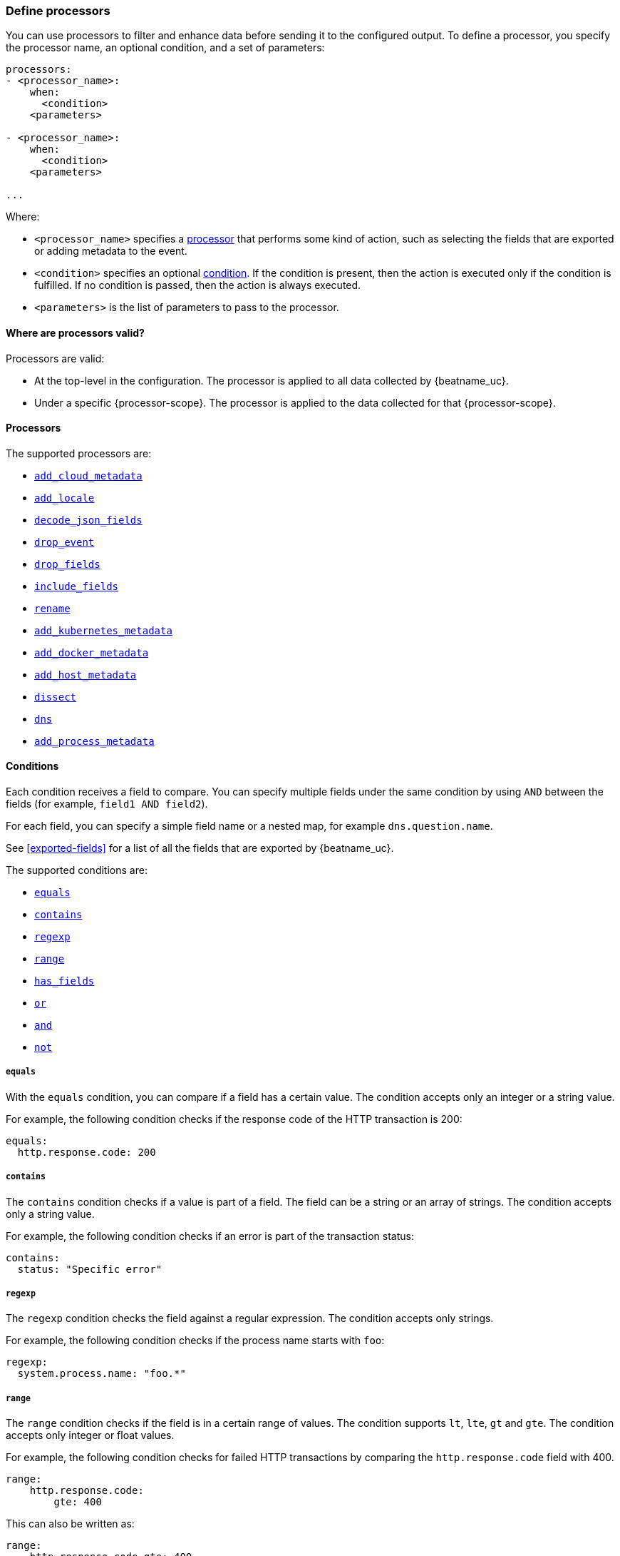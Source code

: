 [[defining-processors]]
=== Define processors

You can use processors to filter and enhance data before sending it to the
configured output. To define a processor, you specify the processor name, an
optional condition, and a set of parameters:

[source,yaml]
------
processors:
- <processor_name>:
    when:
      <condition>
    <parameters>

- <processor_name>:
    when:
      <condition>
    <parameters>

...
------

Where:

* `<processor_name>` specifies a <<processors,processor>> that performs some kind
of action, such as selecting the fields that are exported or adding metadata to
the event.
* `<condition>` specifies an optional <<conditions,condition>>. If the
condition is present, then the action is executed only if the condition is
fulfilled. If no condition is passed, then the action is always executed.
* `<parameters>` is the list of parameters to pass to the processor.


[[where-valid]]
==== Where are processors valid?

// TODO: ANY NEW BEATS THAT RE-USE THIS TOPIC NEED TO DEFINE processor-scope.

ifeval::["{beatname_lc}"=="filebeat"]
:processor-scope: input
endif::[]

ifeval::["{beatname_lc}"=="auditbeat" or "{beatname_lc}"=="metricbeat"]
:processor-scope: module
endif::[]

ifeval::["{beatname_lc}"=="packetbeat"]
:processor-scope: protocol
endif::[]

ifeval::["{beatname_lc}"=="heartbeat"]
:processor-scope: monitor
endif::[]

ifeval::["{beatname_lc}"=="winlogbeat"]
:processor-scope: event log shipper
endif::[]

Processors are valid:

* At the top-level in the configuration. The processor is applied to all data
collected by {beatname_uc}.
* Under a specific {processor-scope}. The processor is applied to the data
collected for that {processor-scope}.
ifeval::["{beatname_lc}"=="filebeat"]
For example:
+
[source,yaml]
------
- type: <input_type>
  processors:
  - <processor_name>:
      when:
        <condition>
      <parameters>
...
------
+
Similarly, for {beatname_uc} modules, you can define processors under the
`input` section of the module definition. 
endif::[]
ifeval::["{beatname_lc}"=="metricbeat"]
[source,yaml]
----
- module: <module_name>
  metricsets: ["<metricset_name>"]
  processors:
  - <processor_name>:
      when:
        <condition>
      <parameters> 
----
endif::[]
ifeval::["{beatname_lc}"=="auditbeat"]
For example:
+
[source,yaml]
----
auditbeat.modules:
- module: <module_name>
  processors:
  - <processor_name>:
      when:
        <condition>
      <parameters> 
----
endif::[]
ifeval::["{beatname_lc}"=="packetbeat"]
For example:
+
[source,yaml]
----
packetbeat.protocols:
- type: <protocol_type>  
  processors:
  - <processor_name>:
      when:
        <condition>
      <parameters>
----

* Under `packetbeat.flows`. The processor is applied to the data in
<<configuration-flows,network flows>>:
+
[source,yaml]
----
packetbeat.flows:
  processors:
  - <processor_name>:
      when:
        <condition>
      <parameters>
----
endif::[]
ifeval::["{beatname_lc}"=="heartbeat"]
For example:
+
[source,yaml]
----
heartbeat.monitors:
- type: <monitor_type>
  processors:
  - <processor_name>:
      when:
        <condition>
      <parameters>
----
endif::[]
ifeval::["{beatname_lc}"=="winlogbeat"]
For example:
+
[source,yaml]
----
winlogbeat.event_logs:
- name: <network_shipper_name>
  processors:
  - <processor_name>:
      when:
        <condition>
      <parameters>
----
endif::[]


[[processors]]
==== Processors

The supported processors are:

 * <<add-cloud-metadata,`add_cloud_metadata`>>
 * <<add-locale,`add_locale`>>
 * <<decode-json-fields,`decode_json_fields`>>
 * <<drop-event,`drop_event`>>
 * <<drop-fields,`drop_fields`>>
 * <<include-fields,`include_fields`>>
 * <<rename-fields,`rename`>>
 * <<add-kubernetes-metadata,`add_kubernetes_metadata`>>
 * <<add-docker-metadata,`add_docker_metadata`>>
 * <<add-host-metadata,`add_host_metadata`>>
 * <<dissect, `dissect`>>
 * <<processor-dns, `dns`>>
 * <<add-process-metadata,`add_process_metadata`>>

[[conditions]]
==== Conditions

Each condition receives a field to compare. You can specify multiple fields
under the same condition by using `AND` between the fields (for example,
`field1 AND field2`).

For each field, you can specify a simple field name or a nested map, for example
`dns.question.name`.

See <<exported-fields>> for a list of all the fields that are exported by
{beatname_uc}.

The supported conditions are:

* <<condition-equals,`equals`>>
* <<condition-contains,`contains`>>
* <<condition-regexp,`regexp`>>
* <<condition-range, `range`>>
* <<condition-has_fields, `has_fields`>>
* <<condition-or, `or`>>
* <<condition-and, `and`>>
* <<condition-not, `not`>>


[float]
[[condition-equals]]
===== `equals`

With the `equals` condition, you can compare if a field has a certain value.
The condition accepts only an integer or a string value.

For example, the following condition checks if the response code of the HTTP
transaction is 200:

[source,yaml]
-------
equals:
  http.response.code: 200
-------

[float]
[[condition-contains]]
===== `contains`

The `contains` condition checks if a value is part of a field. The field can be
a string or an array of strings. The condition accepts only a string value.

For example, the following condition checks if an error is part of the
transaction status:

[source,yaml]
------
contains:
  status: "Specific error"
------

[float]
[[condition-regexp]]
===== `regexp`

The `regexp` condition checks the field against a regular expression. The
condition accepts only strings.

For example, the following condition checks if the process name starts with
`foo`:

[source,yaml]
-----
regexp:
  system.process.name: "foo.*"
-----

[float]
[[condition-range]]
===== `range`

The `range` condition checks if the field is in a certain range of values. The
condition supports `lt`, `lte`, `gt` and `gte`. The condition accepts only
integer or float values.

For example, the following condition checks for failed HTTP transactions by
comparing the `http.response.code` field with 400.


[source,yaml]
------
range:
    http.response.code:
        gte: 400
------

This can also be written as:

[source,yaml]
----
range:
    http.response.code.gte: 400
----

The following condition checks if the CPU usage in percentage has a value
between 0.5 and 0.8.

[source,yaml]
------
range:
    system.cpu.user.pct.gte: 0.5
    system.cpu.user.pct.lt: 0.8
------


[float]
[[condition-has_fields]]
===== `has_fields`

The `has_fields` condition checks if all the given fields exist in the
event. The condition accepts a list of string values denoting the field names.

For example, the following condition checks if the `http.response.code` field
is present in the event.


[source,yaml]
------
has_fields: ['http.response.code']
------


[float]
[[condition-or]]
===== `or`

The `or` operator receives a list of conditions.

[source,yaml]
-------
or:
  - <condition1>
  - <condition2>
  - <condition3>
  ...

-------

For example, to configure the condition
`http.response.code = 304 OR http.response.code = 404`:

[source,yaml]
------
or:
  - equals:
      http.response.code: 304
  - equals:
      http.response.code: 404
------

[float]
[[condition-and]]
===== `and`

The `and` operator receives a list of conditions.

[source,yaml]
-------
and:
  - <condition1>
  - <condition2>
  - <condition3>
  ...

-------

For example, to configure the condition
`http.response.code = 200 AND status = OK`:

[source,yaml]
------
and:
  - equals:
      http.response.code: 200
  - equals:
      status: OK
------

To configure a condition like `<condition1> OR <condition2> AND <condition3>`:

[source,yaml]
------
or:
 - <condition1>
 - and:
    - <condition2>
    - <condition3>

------

[float]
[[condition-not]]
===== `not`

The `not` operator receives the condition to negate.

[source,yaml]
-------
not:
  <condition>

-------

For example, to configure the condition `NOT status = OK`:

[source,yaml]
------
not:
  equals:
    status: OK
------

[[add-cloud-metadata]]
=== Add cloud metadata

The `add_cloud_metadata` processor enriches each event with instance metadata
from the machine's hosting provider. At startup it will detect the hosting
provider and cache the instance metadata.

The following cloud providers are supported:

- Amazon Elastic Compute Cloud (EC2)
- Digital Ocean
- Google Compute Engine (GCE)
- https://www.qcloud.com/?lang=en[Tencent Cloud] (QCloud)
- Alibaba Cloud (ECS)
- Azure Virtual Machine
- Openstack Nova

The simple configuration below enables the processor.

[source,yaml]
-------------------------------------------------------------------------------
processors:
- add_cloud_metadata: ~
-------------------------------------------------------------------------------

The `add_cloud_metadata` processor has one optional configuration setting named
`timeout` that specifies the maximum amount of time to wait for a successful
response when detecting the hosting provider. The default timeout value is
`3s`.

If a timeout occurs then no instance metadata will be added to the events. This
makes it possible to enable this processor for all your deployments (in the
cloud or on-premise).

The metadata that is added to events varies by hosting provider. Below are
examples for each of the supported providers.

_EC2_

[source,json]
-------------------------------------------------------------------------------
{
  "meta": {
    "cloud": {
      "availability_zone": "us-east-1c",
      "instance_id": "i-4e123456",
      "machine_type": "t2.medium",
      "provider": "ec2",
      "region": "us-east-1"
    }
  }
}
-------------------------------------------------------------------------------

_Digital Ocean_

[source,json]
-------------------------------------------------------------------------------
{
  "meta": {
    "cloud": {
      "instance_id": "1234567",
      "provider": "digitalocean",
      "region": "nyc2"
    }
  }
}
-------------------------------------------------------------------------------

_GCE_

[source,json]
-------------------------------------------------------------------------------
{
  "meta": {
    "cloud": {
      "availability_zone": "projects/1234567890/zones/us-east1-b",
      "instance_id": "1234556778987654321",
      "machine_type": "projects/1234567890/machineTypes/f1-micro",
      "project_id": "my-dev",
      "provider": "gce"
    }
  }
}
-------------------------------------------------------------------------------

_Tencent Cloud_

[source,json]
-------------------------------------------------------------------------------
{
  "meta": {
    "cloud": {
      "availability_zone": "gz-azone2",
      "instance_id": "ins-qcloudv5",
      "provider": "qcloud",
      "region": "china-south-gz"
    }
  }
}
-------------------------------------------------------------------------------

_Alibaba Cloud_

This metadata is only available when VPC is selected as the network type of the
ECS instance.

[source,json]
-------------------------------------------------------------------------------
{
  "meta": {
    "cloud": {
      "availability_zone": "cn-shenzhen",
      "instance_id": "i-wz9g2hqiikg0aliyun2b",
      "provider": "ecs",
      "region": "cn-shenzhen-a"
    }
  }
}
-------------------------------------------------------------------------------

_Azure Virtual Machine_

[source,json]
-------------------------------------------------------------------------------
{
  "meta": {
    "cloud": {
      "provider": "az",
      "instance_id": "04ab04c3-63de-4709-a9f9-9ab8c0411d5e",
      "instance_name": "test-az-vm",
      "machine_type": "Standard_D3_v2",
      "region": "eastus2"
    }
  }
}
-------------------------------------------------------------------------------

_Openstack Nova_

[source,json]
-------------------------------------------------------------------------------
{
  "meta": {
    "cloud": {
      "provider": "openstack",
      "instance_name": "test-998d932195.mycloud.tld",
      "availability_zone": "xxxx-az-c",
      "instance_id": "i-00011a84",
      "machine_type": "m2.large"
    }
  }
}
-------------------------------------------------------------------------------


[[add-locale]]
=== Add the local time zone

The `add_locale` processor enriches each event with the machine's time zone
offset from UTC or with the name of the time zone. It supports one configuration
option named `format` that controls whether an offset or time zone abbreviation
is added to the event. The default format is `offset`. The processor adds the
a `beat.timezone` value to each event.

The configuration below enables the processor with the default settings.

[source,yaml]
-------------------------------------------------------------------------------
processors:
- add_locale: ~
-------------------------------------------------------------------------------

This configuration enables the processor and configures it to add the time zone
abbreviation to events.

[source,yaml]
-------------------------------------------------------------------------------
processors:
- add_locale:
    format: abbreviation
-------------------------------------------------------------------------------

NOTE: Please note that `add_locale` differentiates between daylight savings
time (DST) and regular time. For example `CEST` indicates DST and and `CET` is
regular time.


[[decode-json-fields]]
=== Decode JSON fields

The `decode_json_fields` processor decodes fields containing JSON strings and
replaces the strings with valid JSON objects.

[source,yaml]
-----------------------------------------------------
processors:
 - decode_json_fields:
     fields: ["field1", "field2", ...]
     process_array: false
     max_depth: 1
     target: ""
     overwrite_keys: false
-----------------------------------------------------

The `decode_json_fields` processor has the following configuration settings:

`fields`:: The fields containing JSON strings to decode.
`process_array`:: (Optional) A boolean that specifies whether to process
arrays. The default is false.
`max_depth`:: (Optional) The maximum parsing depth. The default is 1.
`target`:: (Optional) The field under which the decoded JSON will be written. By
default the decoded JSON object replaces the string field from which it was
read. To merge the decoded JSON fields into the root of the event, specify
`target` with an empty string (`target: ""`). Note that the `null` value (`target:`)
is treated as if the field was not set at all.
`overwrite_keys`:: (Optional) A boolean that specifies whether keys that already
exist in the event are overwritten by keys from the decoded JSON object. The
default value is false.

[[drop-event]]
=== Drop events

The `drop_event` processor drops the entire event if the associated condition
is fulfilled. The condition is mandatory, because without one, all the events
are dropped.

[source,yaml]
------
processors:
 - drop_event:
     when:
        condition
------

See <<conditions>> for a list of supported conditions.

[[drop-fields]]
=== Drop fields from events

The `drop_fields` processor specifies which fields to drop if a certain
condition is fulfilled. The condition is optional. If it's missing, the
specified fields are always dropped. The `@timestamp` and `type` fields cannot
be dropped, even if they show up in the `drop_fields` list.

[source,yaml]
-----------------------------------------------------
processors:
 - drop_fields:
     when:
        condition
     fields: ["field1", "field2", ...]
-----------------------------------------------------

See <<conditions>> for a list of supported conditions.

NOTE: If you define an empty list of fields under `drop_fields`, then no fields
are dropped.

[[include-fields]]
=== Keep fields from events

The `include_fields` processor specifies which fields to export if a certain
condition is fulfilled. The condition is optional. If it's missing, the
specified fields are always exported. The `@timestamp` and `type` fields are
always exported, even if they are not defined in the `include_fields` list.

[source,yaml]
-------
processors:
 - include_fields:
     when:
        condition
     fields: ["field1", "field2", ...]
-------

See <<conditions>> for a list of supported conditions.

You can specify multiple `include_fields` processors under the `processors`
section.

NOTE: If you define an empty list of fields under `include_fields`, then only
the required fields, `@timestamp` and `type`, are exported.

[[rename-fields]]
=== Rename fields from events

The `rename` processor specifies a list of fields to rename. Under the `fields`
key each entry contains a `from: old-key` and a `to: new-key` pair. `from` is
the origin and `to` the target name of the field.

Renaming fields can be useful in cases where field names cause conflicts. For
example if an event has two fields, `c` and `c.b`, that are both assigned scalar
values (e.g. `{"c": 1, "c.b": 2}`) this will result in an Elasticsearch error at
ingest time. This is because the value of a cannot simultaneously be a scalar
and an object. To prevent this rename_fields can be used to rename `c` to
`c.value`.

Rename fields cannot be used to overwrite fields. To overwrite fields either
first rename the target field or use the `drop_fields` processor to drop the
field and then rename the field.

[source,yaml]
-------
processors:
- rename:
    fields:
     - from: "a.g"
       to: "e.d"
    ignore_missing: false
    fail_on_error: true
-------

The `rename` processor has the following configuration settings:

`ignore_missing`:: (Optional) If set to true, no error is logged in case a key
which should be renamed is missing. Default is `false`.

`fail_on_error`:: (Optional) If set to true, in case of an error the renaming of
fields is stopped and the original event is returned. If set to false, renaming
continues also if an error happened during renaming. Default is `true`.

See <<conditions>> for a list of supported conditions.

You can specify multiple `ignore_missing` processors under the `processors`
section.

[[add-kubernetes-metadata]]
=== Add Kubernetes metadata

The `add_kubernetes_metadata` processor annotates each event with relevant
metadata based on which Kubernetes pod the event originated from. Each event is
annotated with:

* Pod Name
* Namespace
* Labels

The `add_kubernetes_metadata` processor has two basic building blocks which are:

* Indexers
* Matchers

Indexers take in a pod's metadata and builds indices based on the pod metadata.
For example, the `ip_port` indexer can take a Kubernetes pod and index the pod
metadata based on all `pod_ip:container_port` combinations.

Matchers are used to construct lookup keys for querying indices. For example,
when the `fields` matcher takes `["metricset.host"]` as a lookup field, it would
construct a lookup key with the value of the field `metricset.host`.

Each Beat can define its own default indexers and matchers which are enabled by
default. For example, FileBeat enables the `container` indexer, which indexes
pod metadata based on all container IDs, and a `logs_path` matcher, which takes
the `source` field, extracts the container ID, and uses it to retrieve metadata.

The configuration below enables the processor when {beatname_lc} is run as a pod in
Kubernetes.

[source,yaml]
-------------------------------------------------------------------------------
processors:
- add_kubernetes_metadata:
    in_cluster: true
-------------------------------------------------------------------------------

The configuration below enables the processor on a Beat running as a process on
the Kubernetes node.

[source,yaml]
-------------------------------------------------------------------------------
processors:
- add_kubernetes_metadata:
    in_cluster: false
    host: <hostname>
    kube_config: ${HOME}/.kube/config
-------------------------------------------------------------------------------

The configuration below has the default indexers and matchers disabled and
enables ones that the user is interested in.

[source,yaml]
-------------------------------------------------------------------------------
processors:
- add_kubernetes_metadata:
    in_cluster: false
    host: <hostname>
    kube_config: ~/.kube/config
    default_indexers.enabled: false
    default_matchers.enabled: false
    indexers:
      - ip_port:
    matchers:
      - fields:
          lookup_fields: ["metricset.host"]
-------------------------------------------------------------------------------

The `add_kubernetes_metadata` processor has the following configuration settings:

`in_cluster`:: (Optional) Use in cluster settings for Kubernetes client, `true`
by default.
`host`:: (Optional) Identify the node where {beatname_lc} is running in case it
cannot be accurately detected, as when running {beatname_lc} in host network
mode.
`kube_config`:: (Optional) Use given config file as configuration for Kubernetes
client.
`default_indexers.enabled`:: (Optional) Enable/Disable default pod indexers, in
case you want to specify your own.
`default_matchers.enabled`:: (Optional) Enable/Disable default pod matchers, in
case you want to specify your own.

[[add-docker-metadata]]
=== Add Docker metadata

The `add_docker_metadata` processor annotates each event with relevant metadata
from Docker containers:

* Container ID
* Name
* Image
* Labels

[NOTE]
=====
When running {beatname_uc} in a container, you need to provide access to
Docker’s unix socket in order for the `add_docker_metadata` processor to work.
You can do this by mounting the socket inside the container. For example:

`docker run -v /var/run/docker.sock:/var/run/docker.sock ...`

To avoid privilege issues, you may also need to add `--user=root` to the
`docker run` flags. Because the user must be part of the docker group in order
to access `/var/run/docker.sock`, root access is required if {beatname_uc} is
running as non-root inside the container. 
=====

[source,yaml]
-------------------------------------------------------------------------------
processors:
- add_docker_metadata:
    host: "unix:///var/run/docker.sock"
    #match_fields: ["system.process.cgroup.id"]
    #match_pids: ["process.pid", "process.ppid"]
    #match_source: true
    #match_source_index: 4
    #match_short_id: true
    #cleanup_timeout: 60
    # To connect to Docker over TLS you must specify a client and CA certificate.
    #ssl:
    #  certificate_authority: "/etc/pki/root/ca.pem"
    #  certificate:           "/etc/pki/client/cert.pem"
    #  key:                   "/etc/pki/client/cert.key"
-------------------------------------------------------------------------------

It has the following settings:

`host`:: (Optional) Docker socket (UNIX or TCP socket). It uses
`unix:///var/run/docker.sock` by default.

`ssl`:: (Optional) SSL configuration to use when connecting to the Docker
socket.

`match_fields`:: (Optional) A list of fields to match a container ID, at least
one of them should hold a container ID to get the event enriched.

`match_pids`:: (Optional) A list of fields that contain process IDs. If the
process is running in Docker then the event will be enriched. The default value
is `["process.pid", "process.ppid"]`.

`match_source`:: (Optional) Match container ID from a log path present in the
`source` field. Enabled by default.

`match_short_id`:: (Optional) Match container short ID from a log path present
in the `source` field. Disabled by default.
This allows to match directories names that have the first 12 characters
of the container ID. For example, `/var/log/containers/b7e3460e2b21/*.log`.

`match_source_index`:: (Optional) Index in the source path split by `/` to look
for container ID. It defaults to 4 to match
`/var/lib/docker/containers/<container_id>/*.log`

`cleanup_timeout`:: (Optional) Time of inactivity to consider we can clean and
forget metadata for a container, 60s by default.

[[add-host-metadata]]
=== Add Host metadata

beta[]

[source,yaml]
-------------------------------------------------------------------------------
processors:
- add_host_metadata:
    netinfo.enabled: false
    cache.ttl: 5m
-------------------------------------------------------------------------------

It has the following settings:

`netinfo.enabled`:: (Optional) Default false. Include IP addresses and MAC addresses as fields host.ip and host.mac

`cache.ttl`:: (Optional) The processor uses an internal cache for the host metadata. This sets the cache expiration time. The default is 5m, negative values disable caching altogether.

The `add_host_metadata` processor annotates each event with relevant metadata from the host machine.
The fields added to the event are looking as following:

[source,json]
-------------------------------------------------------------------------------
{
   "host":{
      "architecture":"x86_64",
      "name":"example-host",
      "id":"",
      "os":{
         "family":"darwin",
         "build":"16G1212",
         "platform":"darwin",
         "version":"10.12.6"
         "kernel":"16.7.0",
         "name":"Mac OS X"
      },
      "ip": ["192.168.0.1", "10.0.0.1"],
      "mac": ["00:25:96:12:34:56", "72:00:06:ff:79:f1"]
   }
}
-------------------------------------------------------------------------------

[[dissect]]
=== Dissect strings

The dissect processor tokenizes incoming strings using defined patterns.

[source,yaml]
-------
processors:
- dissect:
    tokenizer: "%{key1} %{key2}"
    field: "message"
    target_prefix: "dissect"
-------

The `dissect` processor has the following configuration settings:

`field`:: (Optional) The event field to tokenize. Default is `message`.

`target_prefix`:: (Optional) The name of the field where the values will be extracted. When an empty
string is defined, the processor will create the keys at the root of the event. Default is
`dissect`. When the target key already exists in the event, the processor won't replace it and log
an error; you need to either drop or rename the key before using dissect.

For tokenization to be successful, all keys must be found and extracted, if one of them cannot be
found an error will be logged and no modification is done on the original event.

NOTE: A key can contain any characters except reserved suffix or prefix modifiers:  `/`,`&`, `+`
and `?`.

See <<conditions>> for a list of supported conditions.

[[processor-dns]]
=== DNS Reverse Lookup

The DNS processor performs reverse DNS lookups of IP addresses. It caches the
responses that it receives in accordance to the time-to-live (TTL) value
contained in the response. It also caches failures that occur during lookups.
Each instance of this processor maintains its own independent cache.

The processor uses its own DNS resolver to send requests to nameservers and does
not use the operating system's resolver. It does not read any values contained
in `/etc/hosts`.

This processor can significantly slow down your pipeline's throughput if you
have a high latency network or slow upstream nameserver. The cache will help
with performance, but if the addresses being resolved have a high cardinality
then the cache benefits will be diminished due to the high miss ratio.

By way of example, if each DNS lookup takes 2 milliseconds, the maximum
throughput you can achieve is 500 events per second (1000 milliseconds / 2
milliseconds). If you have a high cache hit ratio then your throughput can be
higher.

This is a minimal configuration example that resolves the IP addresses contained
in two fields.

[source,yaml]
----
processors:
- dns:
    type: reverse
    fields:
      source.ip: source.hostname
      destination.ip: destination.hostname
----

Next is a configuration example showing all options.

[source,yaml]
----
processors:
- dns:
    type: reverse
    action: append
    fields:
      server.ip: server.hostname
      client.ip: client.hostname
    success_cache:
      capacity.initial: 1000
      capacity.max: 10000
    failure_cache:
      capacity.initial: 1000
      capacity.max: 10000
      ttl: 1m
    nameservers: ['192.0.2.1', '203.0.113.1']
    timeout: 500ms
    tag_on_failure: [_dns_reverse_lookup_failed]
----

The `dns` processor has the following configuration settings:

`type`:: The type of DNS lookup to perform. The only supported type is
`reverse` which queries for a PTR record.

`action`:: This defines the behavior of the processor when the target field
already exists in the event. The options are `append` (default) and `replace`.

`fields`:: This is a mapping of source field names to target field names. The
value of the source field will be used in the DNS query and result will be
written to the target field.

`success_cache.capacity.initial`:: The initial number of items that the success
cache will be allocated to hold. When initialized the processor will allocate
the memory for this number of items. Default value is `1000`.

`success_cache.capacity.max`:: The maximum number of items that the success
cache can hold. When the maximum capacity is reached a random item is evicted.
Default value is `10000`.

`failure_cache.capacity.initial`:: The initial number of items that the failure
cache will be allocated to hold. When initialized the processor will allocate
the memory for this number of items. Default value is `1000`.

`failure_cache.capacity.max`:: The maximum number of items that the failure
cache can hold. When the maximum capacity is reached a random item is evicted.
Default value is `10000`.

`failure_cache.ttl`:: The duration for which failures are cached. Valid time
units are "ns", "us" (or "µs"), "ms", "s", "m", "h". Default value is `1m`.

`nameservers`:: A list of nameservers to query. If there are multiple servers,
the resolver queries them in the order listed. If none are specified then it
will read the nameservers listed in `/etc/resolv.conf` once at initialization.
On Windows you must always supply at least one nameserver.

`timeout`:: The duration after which a DNS query will timeout. This is timeout
for each DNS request so if you have 2 nameservers then the total timeout will be
2 times this value. Valid time units are "ns", "us" (or "µs"), "ms", "s", "m",
"h". Default value is `500ms`.

`tag_on_failure`:: A list of tags to add to the event when any lookup fails. The
tags are only added once even if multiple lookups fail. By default no tags are
added upon failure.

[[add-process-metadata]]
=== Add process metadata

The Add process metadata processor enriches events with information from running
processes, identified by their process ID (PID).

[source,yaml]
-------------------------------------------------------------------------------
processors:
- add_process_metadata:
    match_pids: [system.process.ppid]
    target: system.process.parent
-------------------------------------------------------------------------------

The fields added to the event look as follows:
[source,json]
-------------------------------------------------------------------------------
"process": {
  "name":  "systemd",
  "title": "/usr/lib/systemd/systemd --switched-root --system --deserialize 22",
  "exe":   "/usr/lib/systemd/systemd",
  "args":  ["/usr/lib/systemd/systemd", "--switched-root", "--system", "--deserialize", "22"],
  "pid":   1,
  "ppid":  0,
  "start_time": "2018-08-22T08:44:50.684Z",
}
-------------------------------------------------------------------------------

Optionally, the process environment can be included, too:
[source,json]
-------------------------------------------------------------------------------
  ...
  "env": {
    "HOME":       "/",
    "TERM":       "linux",
    "BOOT_IMAGE": "/boot/vmlinuz-4.11.8-300.fc26.x86_64",
    "LANG":       "en_US.UTF-8",
  }
  ...
-------------------------------------------------------------------------------
It has the following settings:

`match_pids`:: List of fields to lookup for a PID. The processor will
search the list sequentially until the field is found in the current event, and
the PID lookup will be applied to the value of this field.

`target`:: (Optional) Destination prefix where the `process` object will be
created. The default is the event's root.

`include_fields`:: (Optional) List of fields to add. By default, the processor
will add all the available fields except `process.env`.

`ignore_missing`:: (Optional) When set to `false`, events that don't contain any
of the fields in match_pids will be discarded and an error will be generated. By
default, this condition is ignored.

`overwrite_keys`:: (Optional) By default, if a target field already exists, it
will not be overwritten and an error will be logged. If `overwrite_keys` is
set to `true`, this condition will be ignored.

`restricted_fields`:: (Optional) By default, the `process.env` field is not
output, to avoid leaking sensitive data. If `restricted_fields` is `true`, the
field will be present in the output.
